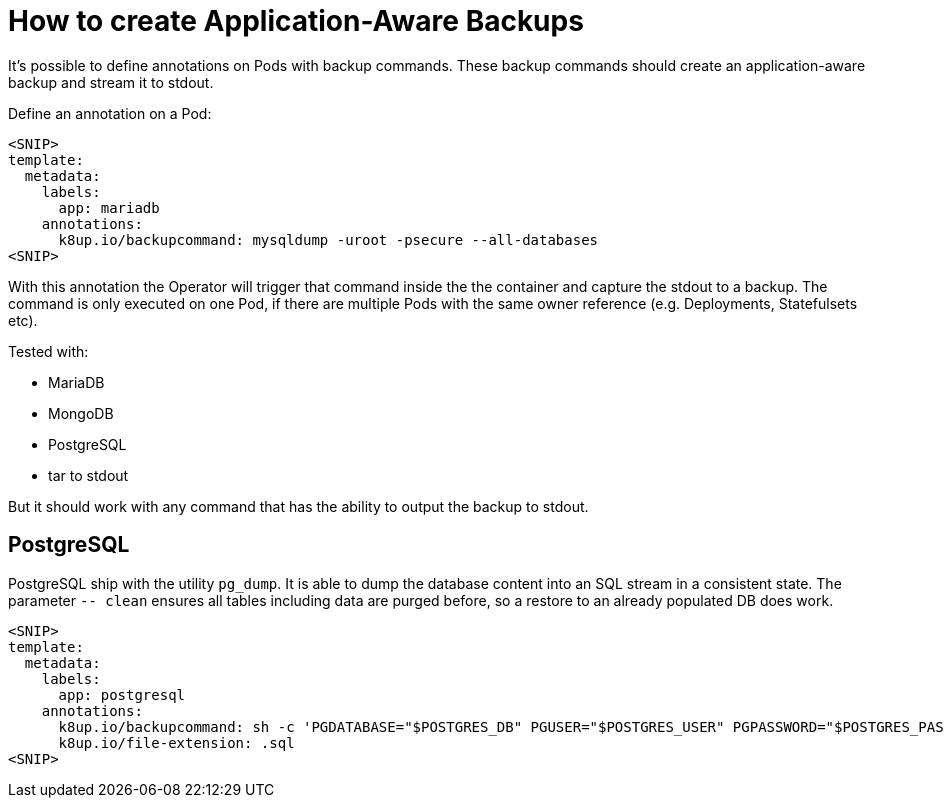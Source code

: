= How to create Application-Aware Backups

It's possible to define annotations on Pods with backup commands.
These backup commands should create an application-aware backup and stream it to stdout.

Define an annotation on a Pod:

[source,yaml]
----
<SNIP>
template:
  metadata:
    labels:
      app: mariadb
    annotations:
      k8up.io/backupcommand: mysqldump -uroot -psecure --all-databases
<SNIP>
----

With this annotation the Operator will trigger that command inside the the container and capture the stdout to a backup.
The command is only executed on one Pod, if there are multiple Pods with the same owner reference (e.g. Deployments, Statefulsets etc).

Tested with:

* MariaDB
* MongoDB
* PostgreSQL
* tar to stdout

But it should work with any command that has the ability to output the backup to stdout.

== PostgreSQL

PostgreSQL ship with the utility `pg_dump`.
It is able to dump the database content into an SQL stream in a consistent state.
The parameter `-- clean` ensures all tables including data are purged before, so a restore to an already populated DB does work.

[source,yaml]
----
<SNIP>
template:
  metadata:
    labels:
      app: postgresql
    annotations:
      k8up.io/backupcommand: sh -c 'PGDATABASE="$POSTGRES_DB" PGUSER="$POSTGRES_USER" PGPASSWORD="$POSTGRES_PASSWORD" pg_dump --clean'
      k8up.io/file-extension: .sql
<SNIP>
----
